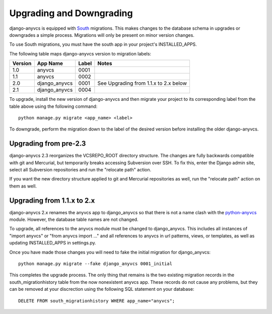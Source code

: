 Upgrading and Downgrading
=========================

django-anyvcs is equipped with South_ migrations.  This makes changes to
the database schema in upgrades or downgrades a simple process.  Migrations
will only be present on minor version changes.

To use South migrations, you must have the south app in your project's
INSTALLED_APPS.

The following table maps django-anyvcs version to migration labels:

+---------+---------------+-------+---------------------------------------+
| Version | App Name      | Label | Notes                                 |
+=========+===============+=======+=======================================+
| 1.0     | anyvcs        | 0001  |                                       |
+---------+---------------+-------+---------------------------------------+
| 1.1     | anyvcs        | 0002  |                                       |
+---------+---------------+-------+---------------------------------------+
| 2.0     | django_anyvcs | 0001  | See Upgrading from 1.1.x to 2.x below |
+---------+---------------+-------+---------------------------------------+
| 2.1     | django_anyvcs | 0004  |                                       |
+---------+---------------+-------+---------------------------------------+


To upgrade, install the new version of django-anyvcs and then migrate your
project to its corresponding label from the table above using the following
command::

  python manage.py migrate <app_name> <label>

To downgrade, perform the migration down to the label of the desired version
before installing the older django-anyvcs.


Upgrading from pre-2.3
----------------------

django-anyvcs 2.3 reorganizes the VCSREPO_ROOT directory structure.  The
changes are fully backwards compatible with git and Mercurial, but temporarily
breaks accessing Subversion over SSH.  To fix this, enter the Django admin
site, select all Subversion repositories and run the "relocate path" action.

If you want the new directory structure applied to git and Mercurial
repositories as well, run the "relocate path" action on them as well.

Upgrading from 1.1.x to 2.x
---------------------------

django-anyvcs 2.x renames the anyvcs app to django_anyvcs so that there is not
a name clash with the python-anyvcs_ module.  However, the database table
names are not changed.

To upgrade, all references to the anyvcs module must be changed to
django_anyvcs.  This includes all instances of "import anyvcs" or
"from anyvcs import ..." and all references to anyvcs in url patterns, views,
or templates, as well as updating INSTALLED_APPS in settings.py.

Once you have made those changes you will need to fake the initial migration
for django_anyvcs::

  python manage.py migrate --fake django_anyvcs 0001_initial

This completes the upgrade process.  The only thing that remains is the two
existing migration records in the south_migrationhistory table from the now
nonexistent anyvcs app.  These records do not cause any problems, but they can
be removed at your discrection using the following SQL statement on your
database::

  DELETE FROM south_migrationhistory WHERE app_name="anyvcs";

.. _South: http://south.aeracode.org/
.. _python-anyvcs: https://github.com/ScottDuckworth/python-anyvcs
